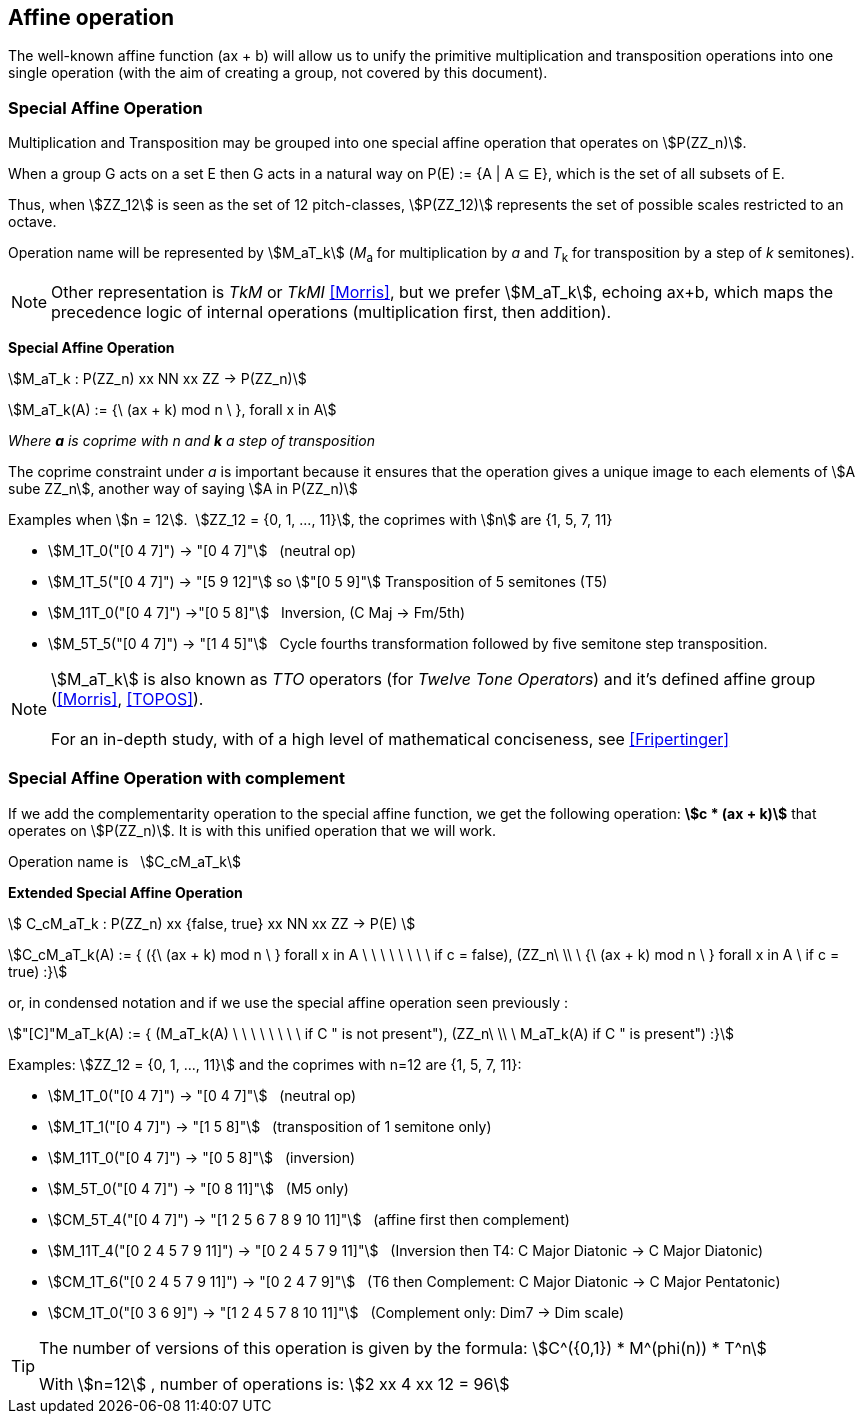 
== Affine operation

The well-known affine function (ax + b) will allow us to unify the primitive  multiplication  and transposition operations into one single operation (with the aim of creating a group, not covered by this document).

=== Special Affine Operation

Multiplication and Transposition may be grouped into one special affine operation that operates on stem:[P(ZZ_n)].

When a group G acts on a set E then G acts in a natural way on P(E) := {A | A ⊆ E}, which is the set of all subsets of E.

Thus, when stem:[ZZ_12] is seen as the set of 12 pitch-classes, stem:[P(ZZ_12)] represents the set of possible scales restricted to an octave.

Operation name will be represented by  stem:[M_aT_k] (_M_~a~  for multiplication by _a_ and _T_~k~ for transposition by a step of _k_ semitones).

NOTE: Other representation is _TkM_ or _TkMI_ <<Morris>>, but we prefer stem:[M_aT_k], echoing ax+b, which maps the precedence logic of internal operations (multiplication first, then addition).

====
[.text-center]
--
*Special Affine Operation*

stem:[M_aT_k  :  P(ZZ_n) xx NN xx ZZ -> P(ZZ_n)]

stem:[M_aT_k(A) := {\ (ax + k) mod n \ },  forall  x in A]

_Where *a* is coprime with n and *k* a step of transposition_

The coprime constraint under _a_ is important because it ensures that the operation gives a unique image to each elements of stem:[A sube ZZ_n], another way of saying stem:[A in P(ZZ_n)]

--
====

Examples when stem:[n = 12].{nbsp}{nbsp}stem:[ZZ_12 = {0, 1, ..., 11}], the coprimes with stem:[n] are {1, 5, 7, 11}

- stem:[M_1T_0("[0 4 7\]") -> "[0 4 7\]"] {nbsp} (neutral op)
- stem:[M_1T_5("[0 4 7\]") -> "[5 9 12\]"] so  stem:["[0 5 9\]"] Transposition of 5 semitones (T5)
- stem:[M_11T_0("[0 4 7\]") ->"[0 5 8\]"] {nbsp} Inversion, (C Maj -> Fm/5th)
- stem:[M_5T_5("[0 4 7\]") -> "[1 4 5\]"] {nbsp} Cycle fourths transformation followed by five semitone step transposition.

NOTE: stem:[M_aT_k] is also known as _TTO_ operators (for _Twelve Tone Operators_) and it's defined affine group (<<Morris>>, <<TOPOS>>). +
 +
For an in-depth study, with of a high level of mathematical conciseness, see <<Fripertinger>>


=== Special Affine Operation with complement

If we add the complementarity operation to the special affine function, we get the following operation: *stem:[c * (ax + k)]* that operates on stem:[P(ZZ_n)]. It is with this unified operation that we will work.

Operation name is {nbsp} stem:[C_cM_aT_k]

====
[.text-center]
--

*Extended Special Affine Operation*

stem:[ C_cM_aT_k : P(ZZ_n) xx {false, true} xx NN xx ZZ -> P(E) ]

stem:[C_cM_aT_k(A) := { ({\ (ax + k) mod n \ }  forall x in A \ \ \ \ \ \ \ \  if c = false), (ZZ_n\ \\ \ {\ (ax + k) mod n \ }  forall x in A \  if c = true) :}]
--

or, in condensed notation and if we use the special affine operation seen previously :
[.text-center]
--
stem:["[C\]"M_aT_k(A) := { (M_aT_k(A) \ \ \ \ \ \ \ \ if C " is not present"), (ZZ_n\ \\ \ M_aT_k(A)  if C " is present") :}]
--

====


Examples: stem:[ZZ_12 = {0, 1, ..., 11}] and the coprimes with n=12 are {1, 5, 7, 11}:

* stem:[M_1T_0("[0 4 7\]") -> "[0 4 7\]"] {nbsp} (neutral op)

* stem:[M_1T_1("[0 4 7\]") -> "[1 5 8\]"] {nbsp} (transposition of 1 semitone only)

* stem:[M_11T_0("[0 4 7\]") -> "[0 5 8\]"] {nbsp} (inversion)

* stem:[M_5T_0("[0 4 7\]") -> "[0 8 11\]"] {nbsp} (M5 only)

* stem:[CM_5T_4("[0 4 7\]") -> "[1 2 5 6 7 8 9 10 11\]"] {nbsp} (affine first then complement)

* stem:[M_11T_4("[0 2 4 5 7 9 11\]") -> "[0 2 4 5 7 9 11\]"] {nbsp} (Inversion then T4: C Major Diatonic -> C Major Diatonic)

* stem:[CM_1T_6("[0 2 4 5 7 9 11\]") -> "[0 2 4 7 9\]"] {nbsp} (T6 then Complement: C Major Diatonic -> C Major Pentatonic)

* stem:[CM_1T_0("[0 3 6 9\]") -> "[1 2 4 5 7 8 10 11\]"] {nbsp} (Complement only: Dim7 -> Dim scale)

// * *CM1-T0* {nbsp}:{nbsp} stem:[C_"true"M_1T_0("[0 2 4 5 7 9 11\]") -> "[1 3 6 8 10\]"] {nbsp} (complement only)

[TIP]
====

The number of versions of this operation is given by the formula: stem:[C^({0,1}) * M^(phi(n)) * T^n]

With stem:[n=12]{nbsp}, number of operations is:  stem:[2 xx 4 xx 12 = 96]
====


